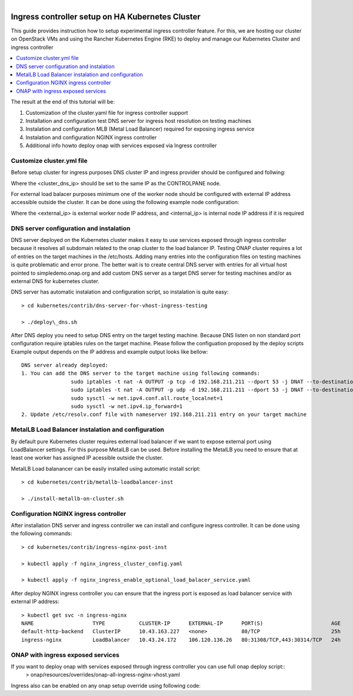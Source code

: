 .. This work is licensed under a Creative Commons Attribution 4.0 International License.
.. http://creativecommons.org/licenses/by/4.0
.. Copyright 2020, Samsung Electronics

.. Links
.. _HELM Best Practices Guide: https://docs.helm.sh/chart_best_practices/#requirements
.. _kubectl Cheat Sheet: https://kubernetes.io/docs/reference/kubectl/cheatsheet/
.. _Kubernetes documentation for emptyDir: https://kubernetes.io/docs/concepts/storage/volumes/#emptydir
.. _metallb Metal Load Balancer installation: https://metallb.universe.tf/installation/
.. _http://cd.onap.info:30223/mso/logging/debug: http://cd.onap.info:30223/mso/logging/debug
.. _Onboarding and Distributing a Vendor Software Product: https://wiki.onap.org/pages/viewpage.action?pageId=1018474
.. _README.md: https://gerrit.onap.org/r/gitweb?p=oom.git;a=blob;f=kubernetes/README.md

.. figure:: oomLogoV2-medium.png
   :align: right

.. _onap-on-kubernetes-with-rancher:


Ingress controller setup on HA Kubernetes Cluster
#################################################

This guide provides instruction how to setup experimental ingress controller feature.
For this, we are hosting our cluster on OpenStack VMs and using the Rancher Kubernetes Engine (RKE)
to deploy and manage our Kubernetes Cluster and ingress controller 

.. contents::
   :depth: 1
   :local:
..

The result at the end of this tutorial will be:

#. Customization of the cluster.yaml file for ingress controller support

#. Installation and configuration test DNS server for ingress host resolution on testing machines

#. Instalation and configuration MLB (Metal Load Balancer) required for exposing ingress service

#. Instalation and configuration NGINX ingress controller 

#. Additional info howto deploy onap with services exposed via Ingress controller

Customize cluster.yml file
===========================
Before setup cluster for ingress purposes DNS cluster IP and ingress provider should be configured and follwing:

.. code-block:: yaml
	<...>	
	restore:
  		restore: false
  		snapshot_name: ""
	ingress:
		provider: none
	dns:
		provider: coredns
		upstreamnameservers:
			- <custer_dns_ip>:31555

Where the <cluster_dns_ip> should be set to the same IP as the CONTROLPANE node.

For external load balacer purposes minimum one of the worker node should be configured with external IP 
address accessible outside the cluster. It can be done using the following example node configuration:

.. code-block:: yaml
	<...>
	- address: <external_ip>
	  internal_address: <internal_ip>
	  port: "22"
	  role:
	  - worker
	  hostname_override: "onap-worker-0"
	  user: ubuntu
	  ssh_key_path: "~/.ssh/id_rsa"
    <...>

Where the <external_ip> is external worker node IP address, and <internal_ip> is internal node IP address if it is required



DNS server configuration and instalation
========================
DNS server deployed on the Kubernetes cluster makes it easy to use services exposed through ingress controller because it 
resolves all subdomain related to the onap cluster to the load balancer IP.
Testing ONAP cluster requires a lot of entries on the target machines in the /etc/hosts.
Adding many entries into the configuration files on testing machines is quite problematic and error prone.
The better wait is to create central DNS server with entries for all virtual host pointed to simpledemo.onap.org and add custom DNS server as a target DNS server for testing machines and/or as external DNS for kubernetes cluster.

DNS server has automatic instalation and configuration script, so instalation is quite easy::

	> cd kubernetes/contrib/dns-server-for-vhost-ingress-testing

	> ./deploy\_dns.sh

After DNS deploy you need to setup DNS entry on the target testing machine.
Because DNS listen on non standard port configuration require iptables rules
on the target machine. Please follow the configuation proposed by the deploy scripts
Example output depends on the IP address and example output looks like bellow::


	DNS server already deployed:
	1. You can add the DNS server to the target machine using following commands:
			sudo iptables -t nat -A OUTPUT -p tcp -d 192.168.211.211 --dport 53 -j DNAT --to-destination 10.10.13.14:31555
			sudo iptables -t nat -A OUTPUT -p udp -d 192.168.211.211 --dport 53 -j DNAT --to-destination 10.10.13.14:31555
			sudo sysctl -w net.ipv4.conf.all.route_localnet=1
			sudo sysctl -w net.ipv4.ip_forward=1
	2. Update /etc/resolv.conf file with nameserver 192.168.211.211 entry on your target machine


MetalLB Load Balancer instalation and configuration
====================================================

By default pure Kubernetes cluster requires external load balancer if we want to expose 
external port using LoadBalancer settings. For this purpose MetalLB can be used. 
Before installing the MetalLB you need to ensure that at least one worker has assigned IP acessible outside the cluster.

MetalLB Load balanancer can be easily installed using automatic install script::

	> cd kubernetes/contrib/metallb-loadbalancer-inst

	> ./install-metallb-on-cluster.sh


Configuration NGINX ingress controller 
=======================================

After installation DNS server and ingress controller we can install and configure ingress controller.
It can be done using the following commands::

	> cd kubernetes/contrib/ingress-nginx-post-inst

	> kubectl apply -f nginx_ingress_cluster_config.yaml

	> kubectl apply -f nginx_ingress_enable_optional_load_balacer_service.yaml

After deploy NGINX ingress controller you can ensure that the ingress port is exposed as load balancer service 
with external IP address::

	> kubectl get svc -n ingress-nginx
	NAME                   TYPE           CLUSTER-IP      EXTERNAL-IP      PORT(S)                      AGE
	default-http-backend   ClusterIP      10.43.163.227   <none>           80/TCP                       25h
	ingress-nginx          LoadBalancer   10.43.24.172    106.120.136.26   80:31308/TCP,443:30314/TCP   24h


ONAP with ingress exposed services
=====================================
If you want to deploy onap with services exposed through ingress controller you can use full onap deploy script::
	> onap/resources/overrides/onap-all-ingress-nginx-vhost.yaml

Ingress also can be enabled on any onap setup override using following code:

.. code-block:: yaml
	<...>	
	#ingress virtualhost based configuration
	global:
    <...>
	  ingress:
		enabled: true

